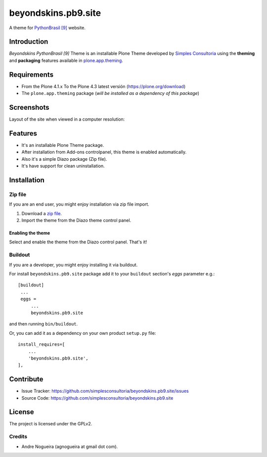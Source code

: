 ====================
beyondskins.pb9.site
====================

A theme for `PythonBrasil [9]`_ website.


Introduction
============

*Beyondskins PythonBrasil [9]* Theme is an installable Plone Theme developed by 
`Simples Consultoria`_ using the **theming** and **packaging** 
features available in `plone.app.theming`_.


Requirements
============

- From the Plone 4.1.x To the Plone 4.3 latest versión (https://plone.org/download)
- The ``plone.app.theming`` package (*will be installed as a dependency of this package*)


Screenshots
===========

Layout of the site when viewed in a computer resolution:

.. image:: https://github.com/simplesconsultoria/beyondskins.pb9.site/raw/master/beyondskins/pb9/site/static/preview.png


Features
========

- It's an installable Plone Theme package.
- After installation from Add-ons controlpanel, this theme is enabled automatically.
- Also it's a simple Diazo package (Zip file).
- It's have support for clean uninstallation.


Installation
============


Zip file
--------

If you are an end user, you might enjoy installation via zip file import.

1. Download a `zip file <https://github.com/simplesconsultoria/beyondskins.pb9.site/raw/master/beyondskins.pb9.site.zip>`_.
2. Import the theme from the Diazo theme control panel.

Enabling the theme
^^^^^^^^^^^^^^^^^^

Select and enable the theme from the Diazo control panel. That's it!


Buildout
--------

If you are a developer, you might enjoy installing it via buildout.

For install ``beyondskins.pb9.site`` package add it to your ``buildout`` section's 
*eggs* parameter e.g.: ::

   [buildout]
    ...
    eggs =
        ...
        beyondskins.pb9.site


and then running ``bin/buildout``.

Or, you can add it as a dependency on your own product ``setup.py`` file: ::

    install_requires=[
        ...
        'beyondskins.pb9.site',
    ],


Contribute
==========

- Issue Tracker: https://github.com/simplesconsultoria/beyondskins.pb9.site/issues
- Source Code: https://github.com/simplesconsultoria/beyondskins.pb9.site


License
=======

The project is licensed under the GPLv2.

Credits
-------

- Andre Nogueira (agnogueira at gmail dot com).

.. _`Simples Consultoria`: http://www.simplesconsultoria.com.br/
.. _`plone.app.theming`: https://pypi.org/project/plone.app.theming/
.. _`PythonBrasil [9]`: https://2013.pythonbrasil.org.br
